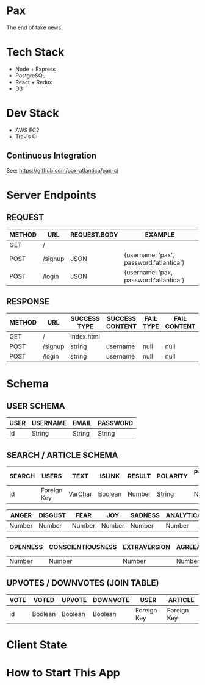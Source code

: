 * Pax
The end of fake news.

* Tech Stack
+ Node + Express
+ PostgreSQL
+ React + Redux
+ D3

* Dev Stack
+ AWS EC2
+ Travis CI

** Continuous Integration
See: https://github.com/pax-atlantica/pax-ci

* Server Endpoints
** REQUEST
|--------+---------+--------------+-----------------------------------------|
| METHOD | URL     | REQUEST.BODY | EXAMPLE                                 |
|--------+---------+--------------+-----------------------------------------|
| GET    | /       |              |                                         |
| POST   | /signup | JSON         | {username: 'pax', password:'atlantica'} |
| POST   | /login  | JSON         | {username: 'pax, password:'atlantica'}  |
|--------+---------+--------------+-----------------------------------------|

** RESPONSE
|--------+---------+--------------+-----------------+-----------+--------------|
| METHOD | URL     | SUCCESS TYPE | SUCCESS CONTENT | FAIL TYPE | FAIL CONTENT |
|--------+---------+--------------+-----------------+-----------+--------------|
| GET    | /       | index.html   |                 |           |              |
| POST   | /signup | string       | username        | null      | null         |
| POST   | /login  | string       | username        | null      | null         |
|--------+---------+--------------+-----------------+-----------+--------------|

* Schema
** USER SCHEMA
|------+----------+--------+----------|
| USER | USERNAME | EMAIL  | PASSWORD |
|------+----------+--------+----------|
| id   | String   | String | String   |
|------+----------+--------+----------|

** SEARCH / ARTICLE SCHEMA
|--------+-------------+---------+---------+--------+----------+----------------|
| SEARCH | USERS       | TEXT    | ISLINK  | RESULT | POLARITY | POLARITY SCORE | -->
|--------+-------------+---------+---------+--------+----------+----------------|
| id     | Foreign Key | VarChar | Boolean | Number | String   | Number         | -->
|--------+-------------+---------+---------+--------+----------+----------------|

|--------+---------+--------+--------+---------+------------+-----------+-----------|
| ANGER  | DISGUST | FEAR   | JOY    | SADNESS | ANALYTICAL | CONFIDENT | TENTATIVE | -->
|--------+---------+--------+--------+---------+------------+-----------+-----------|
| Number | Number  | Number | Number | Number  | Number     | Number    | Number    | -->
|--------+---------+--------+--------+---------+------------+-----------+-----------|

|----------+-------------------+--------------+---------------+-----------------|
| OPENNESS | CONSCIENTIOUSNESS | EXTRAVERSION | AGREEABLENESS | EMOTIONAL RANGE |
|----------+-------------------+--------------+---------------+-----------------|
| Number   | Number            | Number       | Number        | Number          |
|----------+-------------------+--------------+---------------+-----------------|

** UPVOTES / DOWNVOTES (JOIN TABLE)
|------+---------+---------+----------+-------------+-------------|
| VOTE | VOTED   | UPVOTE  | DOWNVOTE | USER        | ARTICLE     |
|------+---------+---------+----------+-------------+-------------|
| id   | Boolean | Boolean | Boolean  | Foreign Key | Foreign Key |
|------+---------+---------+----------+-------------+-------------|

* Client State
* How to Start This App
